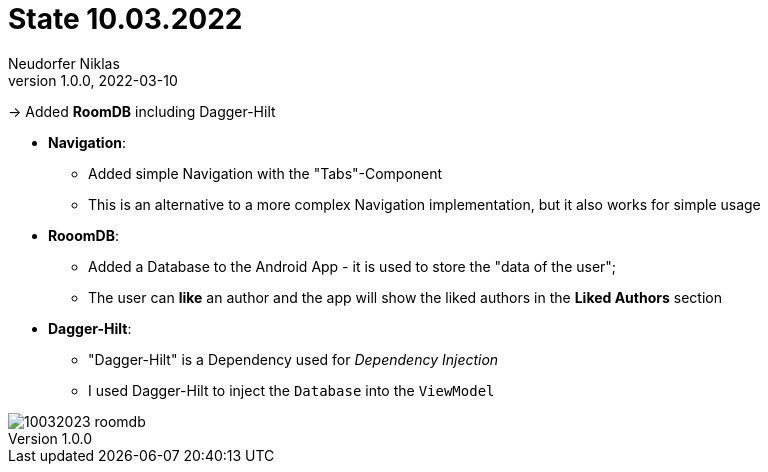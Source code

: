 = State 10.03.2022
Neudorfer Niklas
1.0.0, 2022-03-10
ifndef::imagesdir[:imagesdir: .]
//:toc-placement!:
:sourcedir: ../src/main/java
:icons: font
:sectnums:
:toc: left

//Need this blank line after ifdef, don't know why...
ifdef::backend-html5[]

// print the toc here (not at the default position)
//toc::[]


-> Added *RoomDB* including Dagger-Hilt

* *Navigation*:
** Added simple Navigation with the "Tabs"-Component
** This is an alternative to a more complex Navigation implementation, but it also works for simple usage

* *RooomDB*:
** Added a Database to the Android App - it is used to store the "data of the user";
** The user can *like* an author and the app will show the liked authors in the *Liked Authors* section

* *Dagger-Hilt*:
** "Dagger-Hilt" is a Dependency used for _Dependency Injection_
** I used Dagger-Hilt to inject the `Database` into the `ViewModel`


image::../img/10032023_roomdb.jpeg[]